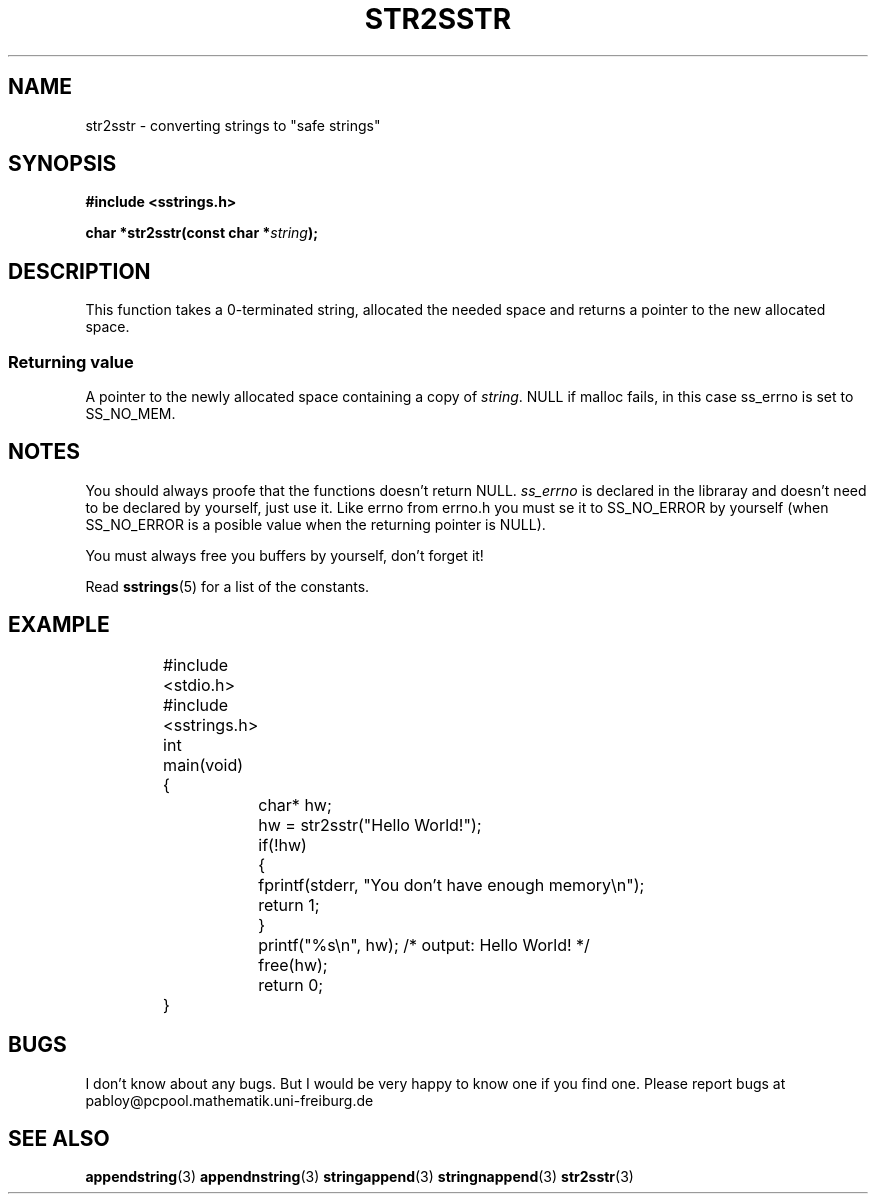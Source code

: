 .\" Copyright 2005 by Pablo Yanez Trujillo <pabloy@pcpool.mathematik.uni-freiburg.de
.\" The safe Strings Library Version 0.0.1
.\" 
.\" This is free software. Please read the file ../COPYING if you
.\" want to use/edit/distribuite this source file.
.\" This source file is protected by the GNU GPL-2
.\" NOTE: There is NO  warranty; not even for MERCHANTABILITY or 
.\" FITNESS FOR A PARTICULAR PURPOSE.
.TH "STR2SSTR" "3" "Februar 2005" "Version 0.0.1" "Linux Programmer's Manual -- Safe Strings Library"
.SH "NAME"
str2sstr - converting strings to "safe strings"
.SH "SYNOPSIS"
.B #include <sstrings.h>
.sp
.BI "char *str2sstr(const char *"string ");"
.SH "DESCRIPTION"
This function takes a 0-terminated string, allocated the needed space and returns a pointer to the new allocated space.
.SS "Returning value"
A pointer to the newly allocated space containing a copy of \fIstring\fR. NULL if malloc fails, in this case ss_errno is set
to SS_NO_MEM.
.SH "NOTES"
You should always proofe that the functions doesn't return NULL. \fIss_errno\fR is declared in the libraray and doesn't need to
be declared by yourself, just use it. Like errno from errno.h you must se it to SS_NO_ERROR by yourself (when SS_NO_ERROR is a posible
value when the returning pointer is NULL).

You must always free you buffers by yourself, don't forget it!

Read \fBsstrings\fR(5) for a list of the constants.
.SH "EXAMPLE"
.RS
.nf
	#include <stdio.h>
	#include <sstrings.h>

	int main(void)
	{
		char* hw;

		hw = str2sstr("Hello World!");

		if(!hw)
		{
			fprintf(stderr, "You don't have enough memory\\n");
			return 1;
		}

		printf("%s\\n", hw); /* output: Hello World! */

		free(hw);

		return 0;
	}
.fi
.RE
.SH "BUGS"
I don't know about any bugs. But I would be very happy to know one if you find one. Please report bugs at
pabloy@pcpool.mathematik.uni-freiburg.de
.SH "SEE ALSO"
.BR appendstring (3)
.BR appendnstring (3)
.BR stringappend (3)
.BR stringnappend (3)
.BR str2sstr (3)
